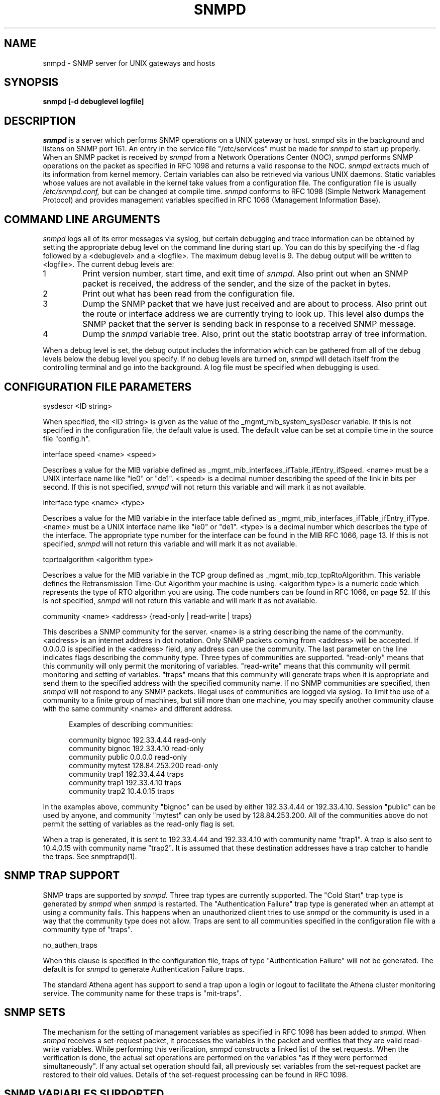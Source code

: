 .TH SNMPD 8 "January 31, 1990"
.SH NAME
snmpd - SNMP server for UNIX gateways and hosts
.SH SYNOPSIS
.B snmpd [-d debuglevel logfile]
.SH DESCRIPTION
.LP
.I snmpd 
is a server which performs SNMP operations on a UNIX gateway or host.
.I snmpd
sits in the background and listens on SNMP port 161.
An entry in the service file "/etc/services" must be made for
.I snmpd
to start up properly.  When an SNMP packet is received by
.I snmpd
from a Network Operations Center (NOC),
.I snmpd
performs SNMP operations on the packet as specified in RFC 1098 and returns
a valid response to the NOC.
.I snmpd
extracts much of its information from kernel memory.
Certain variables can also be retrieved via various UNIX daemons.
Static variables whose values are not available in the kernel take values from
a configuration file.  The configuration file is
usually
.I /etc/snmpd.conf,
but can be changed at compile time.
.I snmpd
conforms to
RFC 1098 (Simple Network Management Protocol) and provides management
variables specified in RFC 1066 (Management Information Base).
.SH COMMAND LINE ARGUMENTS
.I snmpd
logs all of its error messages via syslog, but certain debugging and
trace information can be obtained by setting the appropriate debug level
on the command line during start up.  You can do this by specifying the -d
flag followed by a <debuglevel> and a <logfile>.  The maximum debug
level is 9.  The debug output will be written to <logfile>.  The current
debug levels are:
.in +5
.IP 1
Print version number, start time, and exit time of
.I snmpd.
Also print out when an SNMP packet is received, the address of the sender,
and the size of the packet in bytes.
.IP 2
Print out what has been read from the configuration file.
.IP 3
Dump the SNMP packet that we have just received and are about to process.
Also print out the route
or interface address we are currently trying to look up.
This level also dumps the SNMP packet that the server is sending
back in response to a received SNMP message.
.IP 4
Dump the
.I snmpd
variable tree.  Also, print out the static bootstrap array of tree
information.
.in -5
.LP
When a debug level is set, the debug output includes the information which
can be gathered from all of the debug levels below the debug level you
specify.  If no debug levels are turned on,
.I snmpd
will detach itself from the controlling terminal and go into the background.
A log file must be specified when debugging is used.
.SH CONFIGURATION FILE PARAMETERS
.LP
sysdescr <ID string>
.LP
When specified, the <ID string> is given as the value of the
_mgmt_mib_system_sysDescr variable.
If this is not specified in the configuration
file, the default value is used.  The default value can be set at
compile time in the source file "config.h".
.LP
interface speed <name> <speed>
.LP
Describes a value for the MIB variable defined
as _mgmt_mib_interfaces_ifTable_ifEntry_ifSpeed.
<name> must be
a UNIX interface name like "ie0" or "de1".  <speed> is a decimal number
describing the speed of the link in bits per second.  If this is not
specified,
.I snmpd
will not return this variable and will mark it as not available.
.LP
interface type <name> <type>
.LP
Describes a value for the MIB variable in the interface table defined
as _mgmt_mib_interfaces_ifTable_ifEntry_ifType.
<name> must be a UNIX interface name like "ie0" or "de1".
<type> is a decimal number
which describes the type of the interface.  The appropriate type number
for the interface can be found in the MIB RFC 1066, page 13.  If this is not
specified,
.I snmpd
will not return this variable and will mark it as not available.
.LP
tcprtoalgorithm <algorithm type>
.LP
Describes a value for the MIB variable in the TCP group defined
as _mgmt_mib_tcp_tcpRtoAlgorithm.
This variable defines the Retransmission Time-Out Algorithm your machine
is using.  <algorithm type> is a numeric code which represents the type
of RTO algorithm you are using.  The code numbers can be found in RFC 1066,
on page 52.
If this is not specified,
.I snmpd
will not return this variable and will mark it as not available.
.LP
community <name> <address> {read-only | read-write | traps}
.LP
This describes a SNMP community for the server.  <name> is a string describing
the name of the community.  <address> is an internet address in dot notation.
Only SNMP packets coming from <address> will be accepted.  If 0.0.0.0 is
specified in the <address> field, any address can use the community.  The
last parameter on the line indicates flags describing the community type.
Three types
of communities are supported.  "read-only" means that this community will
only permit the monitoring of variables.  "read-write" means that this
community will permit monitoring and setting of variables.
"traps" means that this community will generate traps when it is appropriate and
send them to the specified address with the specified community name.
If no SNMP communities are specified, then
.I snmpd
will not respond to any SNMP packets.  Illegal uses of communities are
logged via syslog.  To limit the use of a community to a finite group of
machines, but still more than one machine, you may specify another community
clause with the same community <name> and different address.
.in +5
.sp
Examples of describing communities:
.sp
community bignoc	192.33.4.44	read-only
.br
community bignoc	192.33.4.10	read-only
.br
community public	0.0.0.0		read-only
.br
community mytest	128.84.253.200	read-only
.br
community trap1	192.33.4.44	traps
.br
community trap1	192.33.4.10	traps
.br
community trap2	10.4.0.15		traps
.br
.in -5
.LP
In the examples above, community "bignoc" can be used by either 192.33.4.44 or
192.33.4.10.  Session "public" can be used by anyone, and community "mytest"
can only be used by 128.84.253.200.  All of the communities above do not
permit the setting of variables as the read-only flag is set.
.LP
When a trap is generated, it is sent to 192.33.4.44 and 192.33.4.10 with
community name "trap1".  A trap is also sent to 10.4.0.15 with community
name "trap2".  It is assumed that these destination addresses have
a trap catcher to handle the traps.  See snmptrapd(1).
.SH SNMP TRAP SUPPORT
.LP
SNMP traps are supported by
.I snmpd.
Three trap types are currently supported.
The "Cold Start" trap type is generated by
.I snmpd
when
.I snmpd
is restarted.
The "Authentication Failure" trap type is generated when an attempt at
using a community fails.  This happens when an unauthorized client tries
to use
.I snmpd
or the community is used in a way that the community type does not allow.
Traps are sent to all communities specified in the configuration file with
a community type of "traps".
.LP
no_authen_traps
.LP
When this clause is specified in the configuration file, traps
of type "Authentication Failure" will not be generated.  The default
is for
.I snmpd
to generate Authentication Failure traps.
.LP
The standard Athena agent has support to send a trap upon a login
or logout to facilitate the Athena cluster monitoring service. The
community name for these traps is "mit-traps".
.SH SNMP SETS
The mechanism for the setting of management variables as specified in
RFC 1098 has been added to
.I snmpd.
When
.I snmpd
receives a set-request packet, it processes the variables in the packet and
verifies that they are valid read-write variables.  While performing this
verification,
.I snmpd
constructs a linked list of the set requests.  When the verification is
done, the actual set operations are performed on the variables "as if they
were performed simultaneously".  If any actual set operation should fail,
all previously set variables from the set-request packet are restored to
their old values.  Details of the set-request processing can be found in
RFC 1098.
.SH SNMP VARIABLES SUPPORTED
.LP
.I snmpd
supports the variables
in the MIB RFC 1066.
Currently,
.I snmpd
supports approximately 82% of the MIB variables defined.  UNIX kernel
mods will be needed to bring this percentage up to 100%.  The kernel mods
needed have not been made and are not available at this time.
Certain variables in the MIB are not kept in the UNIX kernel, but stored
in application level system programs.  An example of this is the routing
daemon on a UNIX gateway.
.I Snmpd
has been modified to extract information from UNIX daemons.  Currently,
only support for this data retrieval has been added to the
.I gated
routing daemon.  Because of this,
.I snmpd
can now retrieve information about the EGP group and ipRoutingTable variables
of the MIB.  Modifications to the
.I gated
distribution are included in the SNMP distribution server directory.
.PP
.I Snmpd
has been modified at MIT to extract information from Project Athena
workstations and various services such as NFS, Mail, Weather, etc. 
.LP
.SH BUGS
.LP
Not all of the MIB variables are supported because the UNIX kernel does
not provide them.
.LP
Currently, only one variable is
settable: _mgmt_mib_interfaces_ifTable_ifEntry_ifAdminStatus.
Look for a refinement of the set processing and
support for more settable variables in future releases.
.SH FILES
.in +5
/etc/snmpd.conf		The configuration file
.br
/etc/snmpd.pid			The process id of snmpd
.br
/mit/snmp/nyser		Location of clients and MIB.
.in -5
.SH SEE ALSO
"Simple Network Management Protocol", RFC 1098, by
J.D. Case,
M.S. Fedor,
M.L. Schoffstall and
J.R. Davin;
"SNMP Implementation 3.4", by
C.P. Kolb,
M.L. Schoffstall,
W. Yeong,
M.S. Fedor;
"Management Information Base for Network Management of TCP/IP Based Internets",
RFC 1066, by
M. Rose and
K. McCloghrie; and
"Structure and Identification of Management Information
for TCP/IP Based Internets", RFC 1065, by
M. Rose and
K. McCloghrie.

